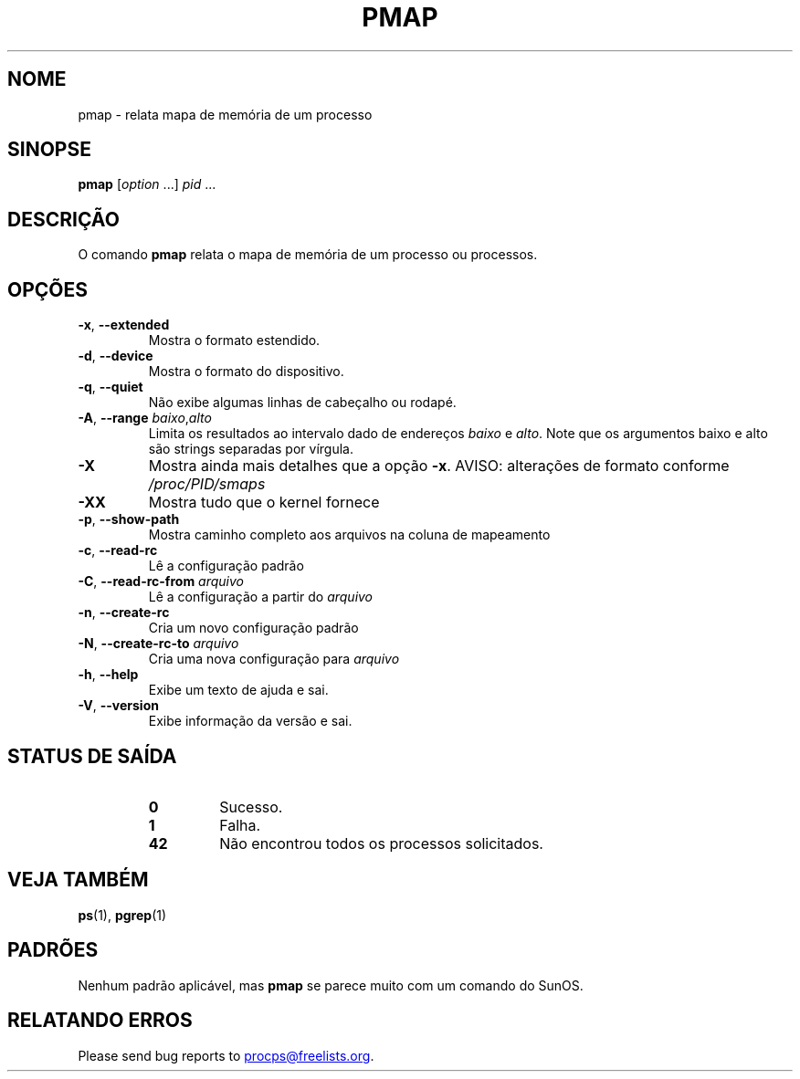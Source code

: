 .\"
.\" Copyright (c) 2011-2023 Craig Small <csmall@dropbear.xyz>
.\" Copyright (c) 2011-2012 Sami Kerola <kerolasa@iki.fi>
.\" Copyright (c) 2013      Jaromir Capik <jcapik@redhat.com>
.\" Copyright (c) 1998-2002 Albert Cahalan
.\"
.\" This program is free software; you can redistribute it and/or modify
.\" it under the terms of the GNU General Public License as published by
.\" the Free Software Foundation; either version 2 of the License, or
.\" (at your option) any later version.
.\"
.\"
.\" (The preceding line is a note to broken versions of man to tell
.\" them to pre-process this man page with tbl)
.\" Man page for pmap.
.\" Licensed under version 2 of the GNU General Public License.
.\" Written by Albert Cahalan.
.\"
.\"*******************************************************************
.\"
.\" This file was generated with po4a. Translate the source file.
.\"
.\"*******************************************************************
.TH PMAP 1 2020\-06\-04 procps\-ng 
.SH NOME
pmap \- relata mapa de memória de um processo
.SH SINOPSE
\fBpmap\fP [\fIoption\fP .\|.\|.\&] \fIpid\fP .\|.\|.
.SH DESCRIÇÃO
O comando \fBpmap\fP relata o mapa de memória de um processo ou processos.
.SH OPÇÕES
.TP 
\fB\-x\fP, \fB\-\-extended\fP
Mostra o formato estendido.
.TP 
\fB\-d\fP, \fB\-\-device\fP
Mostra o formato do dispositivo.
.TP 
\fB\-q\fP, \fB\-\-quiet\fP
Não exibe algumas linhas de cabeçalho ou rodapé.
.TP 
\fB\-A\fP, \fB\-\-range\fP \fIbaixo\fP,\fIalto\fP
Limita os resultados ao intervalo dado de endereços \fIbaixo\fP e \fIalto\fP. Note
que os argumentos baixo e alto são strings separadas por vírgula.
.TP 
\fB\-X\fP
Mostra ainda mais detalhes que a opção \fB\-x\fP. AVISO: alterações de formato
conforme \fI/proc/PID/smaps\fP
.TP 
\fB\-XX\fP
Mostra tudo que o kernel fornece
.TP 
\fB\-p\fP, \fB\-\-show\-path\fP
Mostra caminho completo aos arquivos na coluna de mapeamento
.TP 
\fB\-c\fP, \fB\-\-read\-rc\fP
Lê a configuração padrão
.TP 
\fB\-C\fP, \fB\-\-read\-rc\-from\fP \fIarquivo\fP
Lê a configuração a partir do \fIarquivo\fP
.TP 
\fB\-n\fP, \fB\-\-create\-rc\fP
Cria um novo configuração padrão
.TP 
\fB\-N\fP, \fB\-\-create\-rc\-to\fP \fIarquivo\fP
Cria uma nova configuração para \fIarquivo\fP
.TP 
\fB\-h\fP, \fB\-\-help\fP
Exibe um texto de ajuda e sai.
.TP 
\fB\-V\fP, \fB\-\-version\fP
Exibe informação da versão e sai.
.SH "STATUS DE SAÍDA"
.PP
.RS
.TP 
\fB0\fP
Sucesso.
.TP 
\fB1\fP
Falha.
.TP 
\fB42\fP
Não encontrou todos os processos solicitados.
.RE
.SH "VEJA TAMBÉM"
\fBps\fP(1), \fBpgrep\fP(1)
.SH PADRÕES
Nenhum padrão aplicável, mas \fBpmap\fP se parece muito com um comando do
SunOS.
.SH "RELATANDO ERROS"
Please send bug reports to
.MT procps@freelists.org
.ME .
